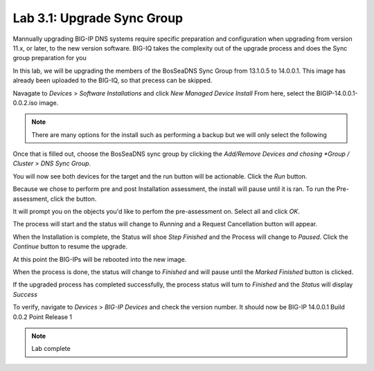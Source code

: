 Lab 3.1: Upgrade Sync Group
------------------------------------------
Mannually upgrading BIG-IP DNS systems require specific preparation and configuration when upgrading from version 11.x, or later, to the new version software. BIG-IQ takes the complexity out of the upgrade process and does the Sync group preparation for you

In this lab, we will be upgrading the members of the BosSeaDNS Sync Group from 13.1.0.5 to 14.0.0.1.  This image has already been uploaded to the BIG-IQ, so that precess can be skipped. 

Navagate to *Devices* > *Software Installations* and click *New Managed Device Install*
From here, select the BIGIP-14.0.0.1-0.0.2.iso image.  

.. note:: There are many options for the install such as performing a backup but we will only select the following


.. image:: ../pictures/module3/Upgrade_Step1.png
  :align: center
  :scale: 50%

Once that is filled out, choose the BosSeaDNS sync group by clicking the *Add/Remove Devices and chosing *Group / Cluster* > *DNS Sync Group*. 

.. image:: ../pictures/module3/Upgrade_Step2.png
  :align: center
  :scale: 50%

You will now see both devices for the target and the run button will be actionable. Click the *Run* button.

.. image:: ../pictures/module3/Upgrade_Step3.png
  :align: center
  :scale: 50%

Because we chose to perform pre and post Installation assessment, the install will pause until it is ran. To run the Pre-assessment, click the button.

.. image:: ../pictures/module3/Upgrade_Step4.png
  :align: center
  :scale: 50%

It will prompt you on the objects you'd like to perfom the pre-assessment on. Select all and click *OK*.

.. image:: ../pictures/module3/Upgrade_Step5.png
  :align: center
  :scale: 50%

The process will start and the status will change to *Running* and a Request Cancellation button will appear.

.. image:: ../pictures/module3/Upgrade_Step6.png
  :align: center
  :scale: 50%

When the Installation is complete, the Status will shoe *Step Finished* and the Process will change to *Paused*. Click the *Continue* button to resume the upgrade.

.. image:: ../pictures/module3/Upgrade_Step7.png
  :align: center
  :scale: 50%

At this point the BIG-IPs will be rebooted into the new image.  

.. image:: ../pictures/module3/Upgrade_Step8.png
  :align: center
  :scale: 50%


When the process is done, the status will change to *Finished* and will pause until the *Marked Finished* button is clicked.

.. image:: ../pictures/module3/Upgrade_Step9.png
  :align: center
  :scale: 50%  

If the upgraded process has completed successfully, the process status will turn to *Finished* and the *Status* will display *Success*

.. image:: ../pictures/module3/Upgrade_Step10.png
  :align: center
  :scale: 50%

To verify, navigate to *Devices* > *BIG-IP Devices* and check the version number.  It should now be BIG-IP 14.0.0.1 Build 0.0.2 Point Release 1

.. image:: ../pictures/module3/Upgrade_Step11.png
  :align: center
  :scale: 50%

.. note:: Lab complete  
